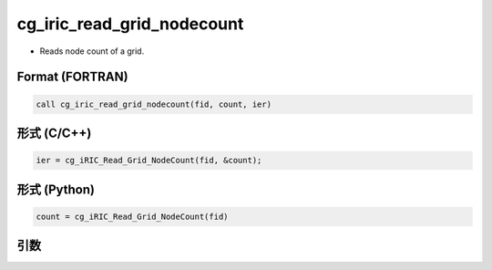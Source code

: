 cg_iric_read_grid_nodecount
================================

-  Reads node count of a grid.

Format (FORTRAN)
------------------
.. code-block:: fortran

   call cg_iric_read_grid_nodecount(fid, count, ier)

形式 (C/C++)
---------------
.. code-block:: c

   ier = cg_iRIC_Read_Grid_NodeCount(fid, &count);

形式 (Python)
---------------
.. code-block:: python

   count = cg_iRIC_Read_Grid_NodeCount(fid)

引数
----

.. csv-table:: cg_iric_read_grid_nodecount の引数
   :file: cg_iric_read_grid_nodecount_args.csv
   :header-rows: 1

